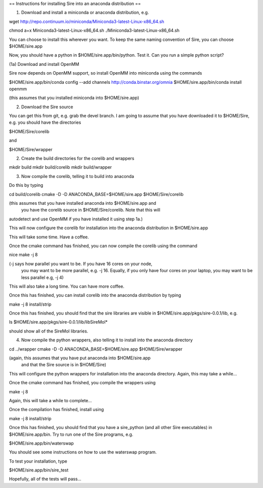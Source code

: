 == Instructions for installing Sire into an anaconda distribution ==

(1) Download and install a miniconda or anaconda distribution, e.g.

wget http://repo.continuum.io/miniconda/Miniconda3-latest-Linux-x86_64.sh

chmod a+x Miniconda3-latest-Linux-x86_64.sh
./Miniconda3-latest-Linux-x86_64.sh

You can choose to install this wherever you want. To keep the same
naming convention of Sire, you can choose $HOME/sire.app

Now, you should have a python in $HOME/sire.app/bin/python. Test it.
Can you run a simple python script?

(1a) Download and install OpenMM

Sire now depends on OpenMM support, so install OpenMM into miniconda using the commands

$HOME/sire.app/bin/conda config --add channels http://conda.binstar.org/omnia
$HOME/sire.app/bin/conda install openmm

(this assumes that you installed miniconda into $HOME/sire.app)

(2) Download the Sire source

You can get this from git, e.g. grab the devel branch. I am going
to assume that you have downloaded it to $HOME/Sire, e.g. you should
have the directories

$HOME/Sire/corelib

and

$HOME/Sire/wrapper

(2) Create the build directories for the corelib and wrappers

mkdir build
mkdir build/corelib
mkdir build/wrapper

(3) Now compile the corelib, telling it to build into anaconda

Do this by typing

cd build/corelib
cmake -D -D ANACONDA_BASE=$HOME/sire.app $HOME/Sire/corelib

(this assumes that you have installed anaconda into $HOME/sire.app and
 you have the corelib source in $HOME/Sire/corelib. Note that this will
autodetect and use OpenMM if you have installed it using step 1a.)

This will now configure the corelib for installation into the anaconda distribution
in $HOME/sire.app

This will take some time. Have a coffee.

Once the cmake command has finished, you can now compile the corelib
using the command

nice make -j 8

(-j says how parallel you want to be. If you have 16 cores on your node,
 you may want to be more parallel, e.g. -j 16. Equally, if you only have
 four cores on your laptop, you may want to be less parallel e.g, -j 4)

This will also take a long time. You can have more coffee.

Once this has finished, you can install corelib into
the anaconda distribution by typing

make -j 8 install/strip

Once this has finished, you should find that the sire libraries are
visible in $HOME/sire.app/pkgs/sire-0.0.1/lib, e.g.

ls $HOME/sire.app/pkgs/sire-0.0.1/lib/libSireMol*

should show all of the SireMol libraries.

(4) Now compile the python wrappers, also telling it to install
    into the anaconda directory

cd ../wrapper
cmake -D -D ANACONDA_BASE=$HOME/sire.app $HOME/Sire/wrapper

(again, this assumes that you have put anaconda into $HOME/sire.app
 and that the Sire source is in $HOME/Sire)

This will configure the python wrappers for installation into the anaconda
directory. Again, this may take a while...

Once the cmake command has finished, you compile the wrappers using

make -j 8

Again, this will take a while to complete...

Once the compilation has finished, install using

make -j 8 install/strip

Once this has finished, you should find that you have a sire_python
(and all other Sire executables) in $HOME/sire.app/bin. Try to run
one of the Sire programs, e.g.

$HOME/sire.app/bin/waterswap

You should see some instructions on how to use the waterswap
program.

To test your installation, type

$HOME/sire.app/bin/sire_test

Hopefully, all of the tests will pass...

